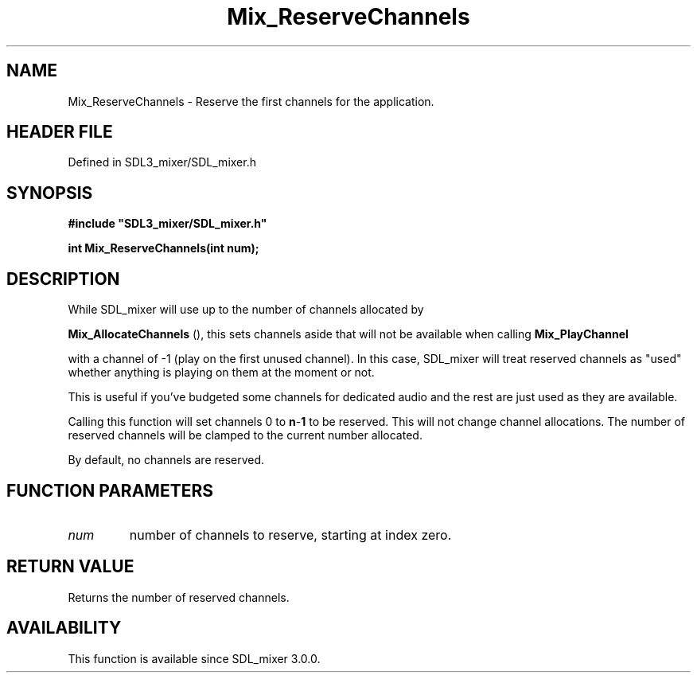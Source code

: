 .\" This manpage content is licensed under Creative Commons
.\"  Attribution 4.0 International (CC BY 4.0)
.\"   https://creativecommons.org/licenses/by/4.0/
.\" This manpage was generated from SDL_mixer's wiki page for Mix_ReserveChannels:
.\"   https://wiki.libsdl.org/SDL_mixer/Mix_ReserveChannels
.\" Generated with SDL/build-scripts/wikiheaders.pl
.\"  revision 3.0.0-no-vcs
.\" Please report issues in this manpage's content at:
.\"   https://github.com/libsdl-org/sdlwiki/issues/new
.\" Please report issues in the generation of this manpage from the wiki at:
.\"   https://github.com/libsdl-org/SDL/issues/new?title=Misgenerated%20manpage%20for%20Mix_ReserveChannels
.\" SDL_mixer can be found at https://libsdl.org/projects/SDL_mixer
.de URL
\$2 \(laURL: \$1 \(ra\$3
..
.if \n[.g] .mso www.tmac
.TH Mix_ReserveChannels 3 "SDL_mixer 3.0.0" "SDL_mixer" "SDL_mixer3 FUNCTIONS"
.SH NAME
Mix_ReserveChannels \- Reserve the first channels for the application\[char46]
.SH HEADER FILE
Defined in SDL3_mixer/SDL_mixer\[char46]h

.SH SYNOPSIS
.nf
.B #include \(dqSDL3_mixer/SDL_mixer.h\(dq
.PP
.BI "int Mix_ReserveChannels(int num);
.fi
.SH DESCRIPTION
While SDL_mixer will use up to the number of channels allocated by

.BR Mix_AllocateChannels
(), this sets channels aside
that will not be available when calling 
.BR Mix_PlayChannel

with a channel of -1 (play on the first unused channel)\[char46] In this case,
SDL_mixer will treat reserved channels as "used" whether anything is
playing on them at the moment or not\[char46]

This is useful if you've budgeted some channels for dedicated audio and the
rest are just used as they are available\[char46]

Calling this function will set channels 0 to
.BR n - 1
to be reserved\[char46] This
will not change channel allocations\[char46] The number of reserved channels will
be clamped to the current number allocated\[char46]

By default, no channels are reserved\[char46]

.SH FUNCTION PARAMETERS
.TP
.I num
number of channels to reserve, starting at index zero\[char46]
.SH RETURN VALUE
Returns the number of reserved channels\[char46]

.SH AVAILABILITY
This function is available since SDL_mixer 3\[char46]0\[char46]0\[char46]


